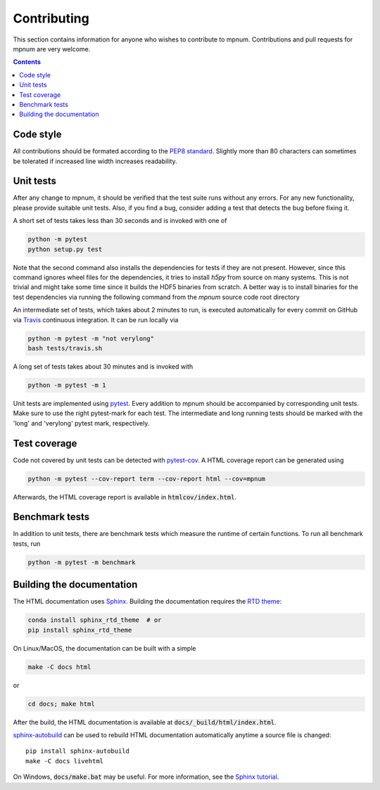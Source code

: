 

.. _mpnum-development:

Contributing
============


This section contains information for anyone who wishes to contribute to
mpnum. Contributions and pull requests for mpnum are very welcome.


.. contents::


Code style
----------

All contributions should be formated according to the `PEP8 standard
<https://www.python.org/dev/peps/pep-0008/>`_.
Slightly more than 80 characters can sometimes be tolerated if
increased line width increases readability.


Unit tests
----------

After any change to mpnum, it should be verified that the test suite
runs without any errors. For any new functionality, please provide suitable
unit tests. Also, if you find a bug, consider adding a test that detects the
bug before fixing it.

A short set of tests takes less than 30 seconds and is invoked with one of

.. code::

   python -m pytest
   python setup.py test

Note that the second command also installs the dependencies for tests if they
are not present. However, since this command ignores wheel files for the
dependencies, it tries to install `h5py` from source on many systems. This
is not trivial and might take some time since it builds the HDF5 binaries
from scratch. A better way is to install binaries for the test dependencies
via running the following command from the `mpnum` source code root directory

.. code::
    pip install --only-binary=h5py ".[testdeps]"

An intermediate set of tests, which takes about 2 minutes to run, is
executed automatically for every commit on GitHub via `Travis
<https://travis-ci.org/dseuss/mpnum>`_ continuous integration.
It can be run locally via

.. code::

   python -m pytest -m "not verylong"
   bash tests/travis.sh

A long set of tests takes about 30 minutes and is invoked with

.. code::

   python -m pytest -m 1

Unit tests are implemented using `pytest
<http://pytest.org/>`_.
Every addition to mpnum should be accompanied by corresponding unit tests.
Make sure to use the right pytest-mark for each test. The intermediate and
long running tests should be marked with the 'long' and 'verylong' pytest
mark, respectively.


Test coverage
-------------

Code not covered by unit tests can be detected with `pytest-cov
<https://pypi.python.org/pypi/pytest-cov>`_. A HTML coverage report
can be generated using

.. code::

   python -m pytest --cov-report term --cov-report html --cov=mpnum

Afterwards, the HTML coverage report is available in
:code:`htmlcov/index.html`.


Benchmark tests
---------------

In addition to unit tests, there are benchmark tests which measure the
runtime of certain functions. To run all benchmark tests, run

.. code::

   python -m pytest -m benchmark


Building the documentation
--------------------------

The HTML documentation uses `Sphinx <http://www.sphinx-doc.org/>`_.
Building the documentation requires the
`RTD theme <https://github.com/rtfd/sphinx_rtd_theme>`_:

.. code::

   conda install sphinx_rtd_theme  # or
   pip install sphinx_rtd_theme

On Linux/MacOS, the documentation can be built with a simple

.. code::

   make -C docs html

or

.. code::

   cd docs; make html

After the build, the HTML documentation is available at
:code:`docs/_build/html/index.html`.

`sphinx-autobuild <https://pypi.python.org/pypi/sphinx-autobuild>`_
can be used to rebuild HTML documentation automatically anytime a
source file is changed::

  pip install sphinx-autobuild
  make -C docs livehtml

On Windows, :code:`docs/make.bat` may be useful. For more information,
see the `Sphinx tutorial
<http://www.sphinx-doc.org/en/stable/tutorial.html>`_.
